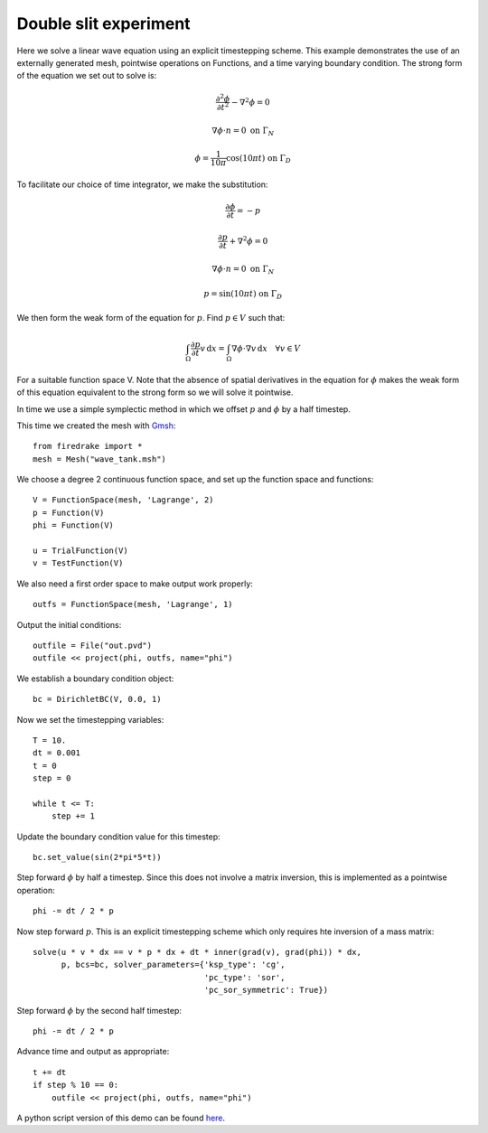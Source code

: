 Double slit experiment
======================

Here we solve a linear wave equation using an explicit timestepping
scheme. This example demonstrates the use of an externally generated
mesh, pointwise operations on Functions, and a time varying boundary
condition. The strong form of the equation we set out to solve is:

.. math::

   \frac{\partial^2\phi}{\partial t^2} - \nabla^2 \phi = 0

   \nabla \phi \cdot n = 0 \ \textrm{on}\ \Gamma_N
   
   \phi = \frac{1}{10\pi}\cos(10\pi t)  \ \textrm{on}\ \Gamma_D

To facilitate our choice of time integrator, we make the substitution:

.. math::
   
   \frac{\partial\phi}{\partial t} = - p

   \frac{\partial p}{\partial t} + \nabla^2 \phi = 0

   \nabla \phi \cdot n = 0 \ \textrm{on}\ \Gamma_N
   
   p = \sin(10\pi t)  \ \textrm{on}\ \Gamma_D

We then form the weak form of the equation for :math:`p`. Find
:math:`p \in V` such that:

.. math::

   \int_\Omega \frac{\partial p}{\partial t} v\,\mathrm d x = \int_\Omega \nabla\phi\cdot\nabla v\,\mathrm d x
   \quad \forall v \in V

For a suitable function space V. Note that the absence of spatial
derivatives in the equation for :math:`\phi` makes the weak form of
this equation equivalent to the strong form so we will solve it pointwise.

In time we use a simple symplectic method in which we offset :math:`p`
and :math:`\phi` by a half timestep.

This time we created the mesh with `Gmsh <http://geuz.org/gmsh/>`_::

  from firedrake import *
  mesh = Mesh("wave_tank.msh")

We choose a degree 2 continuous function space, and set up the
function space and functions::

  V = FunctionSpace(mesh, 'Lagrange', 2)
  p = Function(V)
  phi = Function(V)

  u = TrialFunction(V)
  v = TestFunction(V)

We also need a first order space to make output work properly::

  outfs = FunctionSpace(mesh, 'Lagrange', 1)

Output the initial conditions::

  outfile = File("out.pvd")
  outfile << project(phi, outfs, name="phi")

We establish a boundary condition object::

  bc = DirichletBC(V, 0.0, 1)

Now we set the timestepping variables::

  T = 10.
  dt = 0.001
  t = 0
  step = 0

  while t <= T:
      step += 1

Update the boundary condition value for this timestep::

      bc.set_value(sin(2*pi*5*t))

Step forward :math:`\phi` by half a timestep. Since this does not involve a matrix inversion, this is implemented as a pointwise operation::

      phi -= dt / 2 * p

Now step forward :math:`p`. This is an explicit timestepping scheme
which only requires hte inversion of a mass matrix::

      solve(u * v * dx == v * p * dx + dt * inner(grad(v), grad(phi)) * dx,
            p, bcs=bc, solver_parameters={'ksp_type': 'cg',
                                          'pc_type': 'sor',
                                          'pc_sor_symmetric': True})

Step forward :math:`\phi` by the second half timestep::

      phi -= dt / 2 * p

Advance time and output as appropriate::

      t += dt
      if step % 10 == 0:
          outfile << project(phi, outfs, name="phi")

.. only:: html

   The following animation, produced in Paraview, illustrates the output of this simulation:

   .. container:: youtube

      .. youtube:: xhxvM1N8mDQ?modestbranding=1;controls=0;rel=0
         :width: 600px

.. only:: latex

   An animation, produced in Paraview, illustrating the output of this simulation can be found `on youtube <https://www.youtube.com/watch?v=xhxvM1N8mDQ>`_.
  

A python script version of this demo can be found `here <linear_wave_equation.py>`__.
